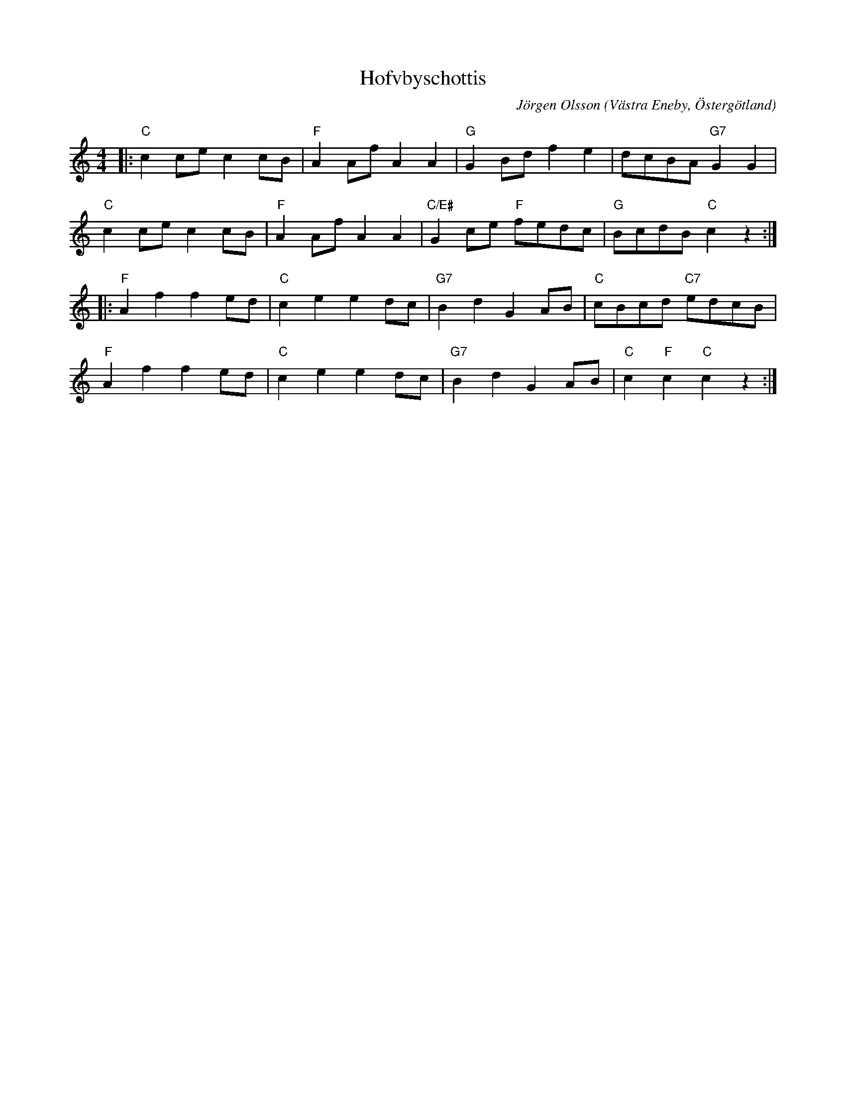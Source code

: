 %%abc-charset utf-8

X:1
T:Hofvbyschottis
C:Jörgen Olsson
R:Schottis
Z:Jörgen Olsson  [[jorgen@notvallens.se]]
Q:160
O:Västra Eneby, Östergötland
M:4/4
H:Skriven 2010 till Åsundens Spelemän.
L:1/8
K:C
|: "C"c2cec2cB | "F"A2AfA2A2 | "G"G2Bdf2e2 | dcBA"G7"G2G2 |
   "C"c2cec2cB | "F"A2AfA2A2 | "C/E#"G2ce "F"fedc | "G"BcdB"C"c2z2:|
|: "F"A2f2f2ed | "C"c2e2e2dc | "G7"B2d2G2AB | "C"cBcd "C7"edcB |
   "F"A2f2f2ed | "C"c2e2e2dc | "G7"B2d2G2AB | "C"c2"F"c2"C"c2z2:|

